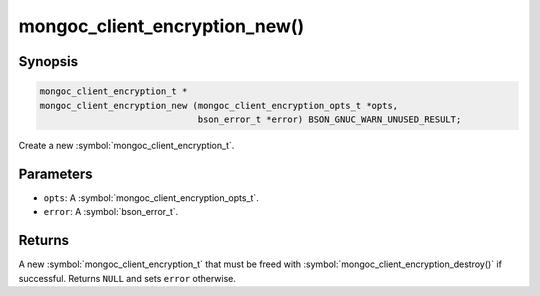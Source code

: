 .. _mongoc_client_encryption_new

mongoc_client_encryption_new()
==============================

Synopsis
--------

.. code-block:: c

  mongoc_client_encryption_t *
  mongoc_client_encryption_new (mongoc_client_encryption_opts_t *opts,
                                bson_error_t *error) BSON_GNUC_WARN_UNUSED_RESULT;

Create a new :symbol:`mongoc_client_encryption_t`.

Parameters
----------

* ``opts``: A :symbol:`mongoc_client_encryption_opts_t`.
* ``error``: A :symbol:`bson_error_t`.

Returns
-------

A new :symbol:`mongoc_client_encryption_t` that must be freed with :symbol:`mongoc_client_encryption_destroy()` if successful. Returns ``NULL`` and sets ``error`` otherwise.

.. seealso::

  | :symbol:`mongoc_client_encryption_t`

  | :symbol:`mongoc_client_encryption_opts_t`

